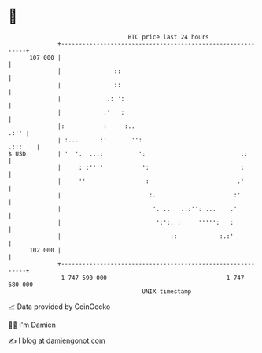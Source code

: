 * 👋

#+begin_example
                                     BTC price last 24 hours                    
                 +------------------------------------------------------------+ 
         107 000 |                                                            | 
                 |               ::                                           | 
                 |               ::                                           | 
                 |             .: ':                                          | 
                 |            .'   :                                          | 
                 |:           :     :..                                  .:'' | 
                 | :...      :'       '':                             .:::    | 
   $ USD         | '  '.  ...:          ':                           .: '     | 
                 |     : :''''           ':                          :        | 
                 |     ''                 :                         .'        | 
                 |                         :.                      :'         | 
                 |                          '. ..   .::'': ...    .'          | 
                 |                           ':':. :     ''''':   :           | 
                 |                               ::            :.:'           | 
         102 000 |                                                            | 
                 +------------------------------------------------------------+ 
                  1 747 590 000                                  1 747 680 000  
                                         UNIX timestamp                         
#+end_example
📈 Data provided by CoinGecko

🧑‍💻 I'm Damien

✍️ I blog at [[https://www.damiengonot.com][damiengonot.com]]
